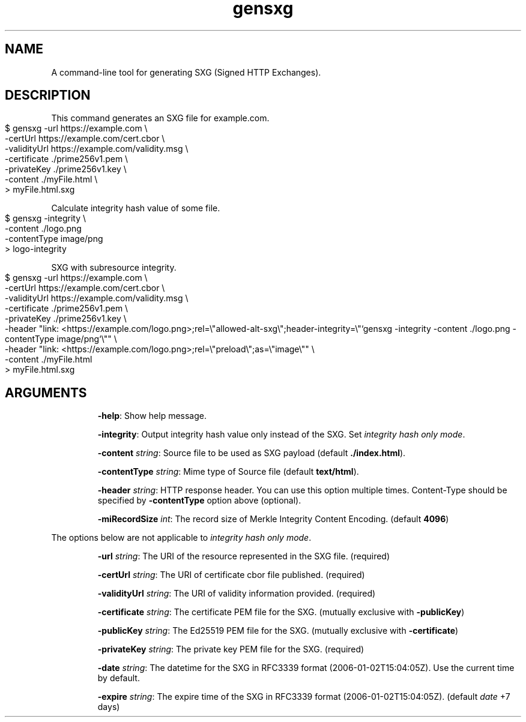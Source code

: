 .TH gensxg 1 "December 2019"
.SH NAME
A command\-line tool for generating SXG (Signed HTTP Exchanges)\.
.SH DESCRIPTION
This command generates an SXG file for example\.com\.
.IP "" 4
.nf
$ gensxg \-url https://example\.com \e
         \-certUrl https://example\.com/cert\.cbor \e
         \-validityUrl https://example\.com/validity\.msg \e
         \-certificate \./prime256v1\.pem \e
         \-privateKey \./prime256v1\.key \e
         \-content \./myFile\.html \e
    > myFile\.html\.sxg
.fi
.IP "" 0
.P
Calculate integrity hash value of some file\.
.IP "" 4
.nf
$ gensxg \-integrity \e
         \-content \./logo\.png
         \-contentType image/png
    > logo\-integrity
.fi
.IP "" 0
.P
SXG with subresource integrity\.
.IP "" 4
.nf
$ gensxg \-url https://example\.com \e
         \-certUrl https://example\.com/cert\.cbor \e
         \-validityUrl https://example\.com/validity\.msg \e
         \-certificate \./prime256v1\.pem \e
         \-privateKey \./prime256v1\.key \e
         \-header "link: <https://example\.com/logo\.png>;rel=\e"allowed\-alt\-sxg\e";header\-integrity=\e"`gensxg \-integrity \-content \./logo\.png \-contentType image/png`\e"" \e
         \-header "link: <https://example\.com/logo\.png>;rel=\e"preload\e";as=\e"image\e"" \e
         \-content \./myFile\.html
    > myFile\.html\.sxg
.fi
.SH ARGUMENTS
.IP
\fB\-help\fR: Show help message\.
.IP
\fB\-integrity\fR: Output integrity hash value only instead of the SXG\. Set \fIintegrity hash only mode\fR\.
.IP
\fB\-content\fR \fIstring\fR: Source file to be used as SXG payload (default \fB\./index\.html\fR)\.
.IP
\fB\-contentType\fR \fIstring\fR: Mime type of Source file (default \fBtext/html\fR)\.
.IP
\fB\-header\fR \fIstring\fR: HTTP response header\. You can use this option multiple times\. Content\-Type should be specified by \fB\-contentType\fR option above (optional)\.
.IP
\fB\-miRecordSize\fR \fIint\fR: The record size of Merkle Integrity Content Encoding\. (default \fB4096\fR)
.IP
.P
The options below are not applicable to \fIintegrity hash only mode\fR\.
.IP
\fB\-url\fR \fIstring\fR: The URI of the resource represented in the SXG file\. (required)
.IP
\fB\-certUrl\fR \fIstring\fR: The URI of certificate cbor file published\. (required)
.IP
\fB\-validityUrl\fR \fIstring\fR: The URI of validity information provided\. (required)
.IP
\fB\-certificate\fR \fIstring\fR: The certificate PEM file for the SXG\. (mutually exclusive with \fB\-publicKey\fR)
.IP
\fB\-publicKey\fR \fIstring\fR: The Ed25519 PEM file for the SXG\. (mutually exclusive with \fB\-certificate\fR)
.IP
\fB\-privateKey\fR \fIstring\fR: The private key PEM file for the SXG\. (required)
.IP
\fB\-date\fR \fIstring\fR: The datetime for the SXG in RFC3339 format (2006\-01\-02T15:04:05Z)\. Use the current time by default\.
.IP
\fB\-expire\fR \fIstring\fR: The expire time of the SXG in RFC3339 format (2006\-01\-02T15:04:05Z)\. (default \fIdate\fR +7 days)


